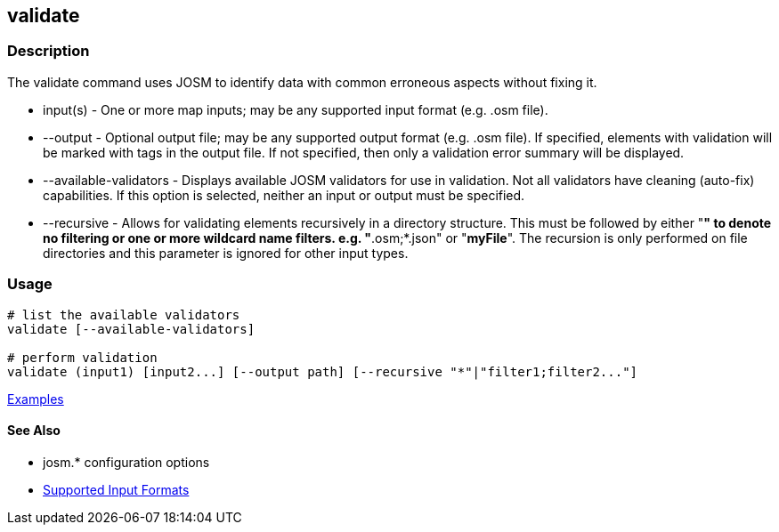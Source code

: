 [[validate]]
== validate

=== Description

The +validate+ command uses JOSM to identify data with common erroneous aspects without fixing it.

* +input(s)+               - One or more map inputs; may be any supported input format (e.g. .osm file).
* +--output+               - Optional output file; may be any supported output format (e.g. .osm file). If 
                             specified, elements with validation will be marked with tags in the output file. If not 
                             specified, then only a validation error summary will be displayed.
* +--available-validators+ - Displays available JOSM validators for use in validation. Not all validators have cleaning 
                             (auto-fix) capabilities. If this option is selected, neither an input or output must be specified.
* +--recursive+            - Allows for validating elements recursively in a directory structure. This must be followed 
                             by either "*" to denote no filtering or one or more wildcard name filters. e.g. "*.osm;*.json" 
                             or "*myFile*". The recursion is only performed on file directories and this parameter is 
                             ignored for other input types.

=== Usage

--------------------------------------
# list the available validators
validate [--available-validators]

# perform validation
validate (input1) [input2...] [--output path] [--recursive "*"|"filter1;filter2..."]
--------------------------------------

https://github.com/ngageoint/hootenanny/blob/master/docs/user/CommandLineExamples.asciidoc#validation[Examples]

==== See Also

* josm.* configuration options
* https://github.com/ngageoint/hootenanny/blob/master/docs/user/SupportedDataFormats.asciidoc#applying-changes-1[Supported Input Formats]
